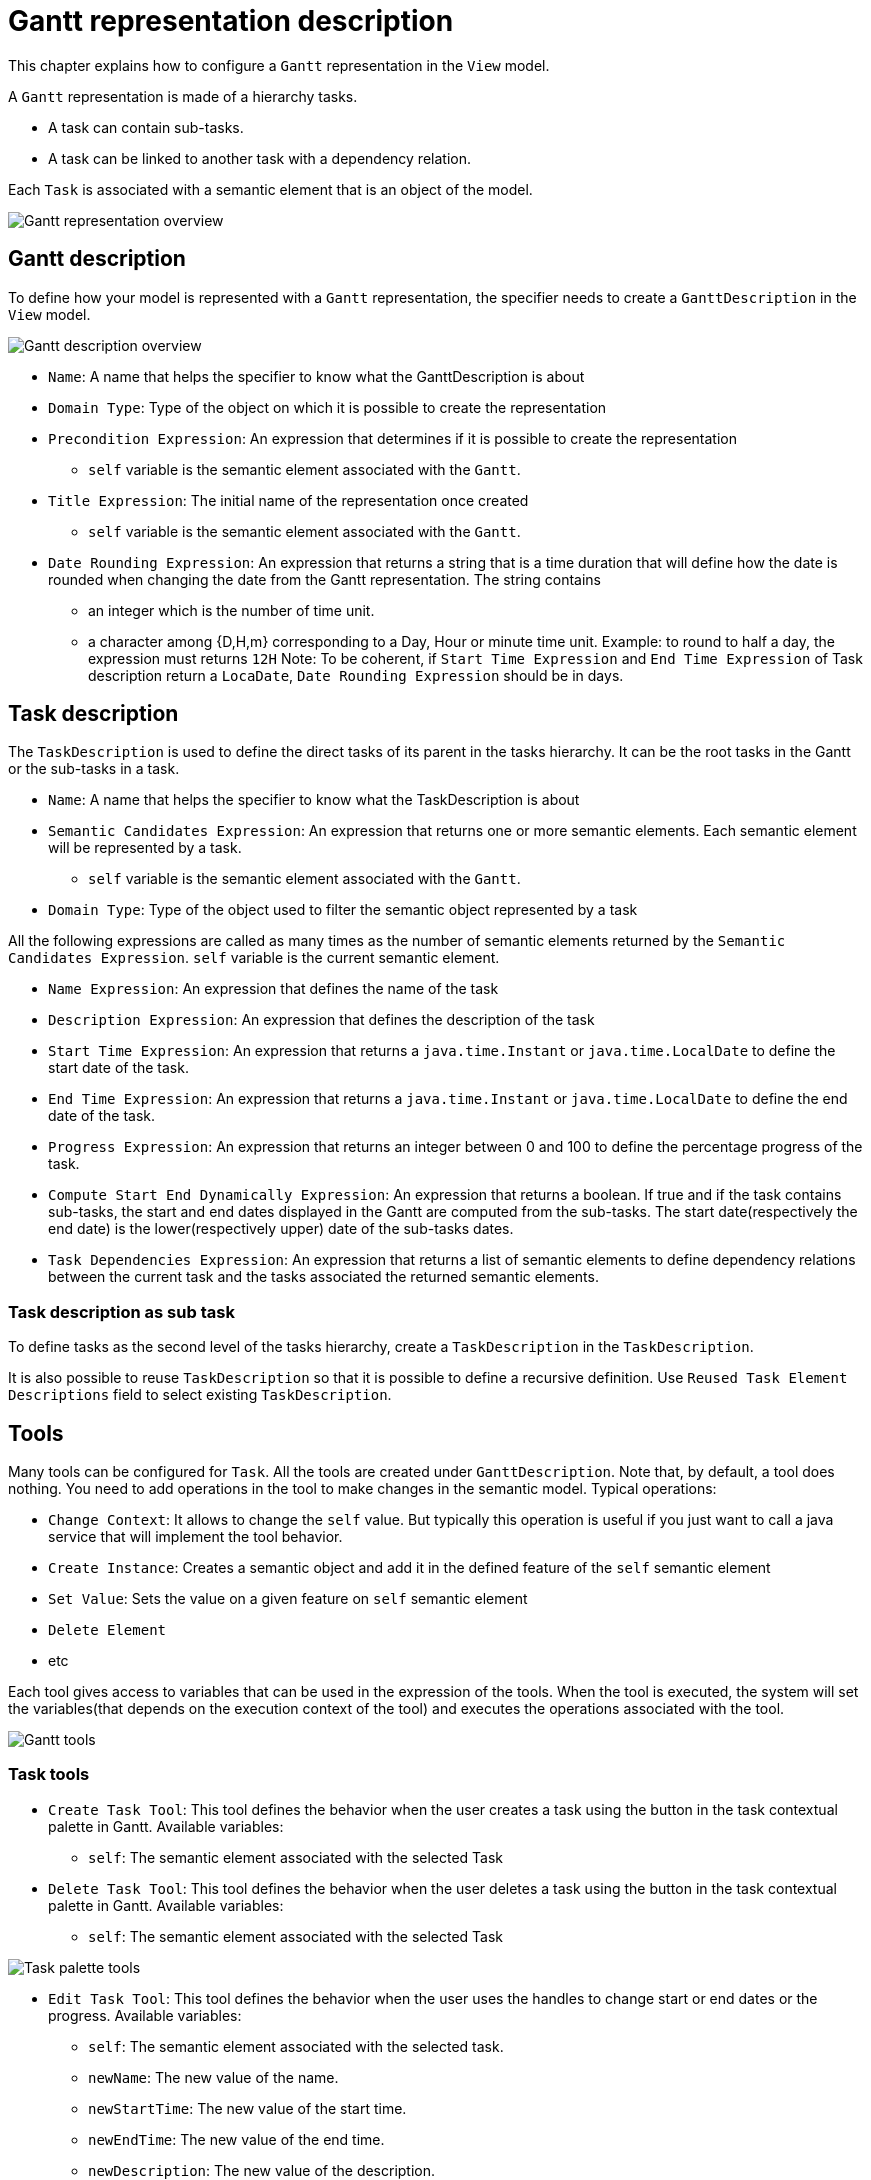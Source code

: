 # Gantt representation description

This chapter explains how to configure a `Gantt` representation in the `View` model.

A `Gantt` representation is made of a hierarchy tasks.

* A task can contain sub-tasks.
* A task can be linked to another task with a dependency relation.

Each `Task` is associated with a semantic element that is an object of the model.

image::images/gantt-overview.png[Gantt representation overview]

## Gantt description

To define how your model is represented with a `Gantt` representation, the specifier needs to create a `GanttDescription` in the `View` model.

image::images/gantt-description-overview.png[Gantt description overview]

* `Name`: A name that helps the specifier to know what the GanttDescription is about
* `Domain Type`: Type of the object on which it is possible to create the representation 
* `Precondition Expression`: An expression that determines if it is possible to create the representation
** `self` variable is the semantic element associated with the `Gantt`.
* `Title Expression`: The initial name of the representation once created
** `self` variable is the semantic element associated with the `Gantt`.
* `Date Rounding Expression`: An expression that returns a string that is a time duration that will define how the date is rounded when changing the date from the Gantt representation.
The string contains 
** an integer which is the number of time unit.
** a character among {D,H,m} corresponding to a Day, Hour or minute time unit.
Example: to round to half a day, the expression must returns `12H`
Note: To be coherent, if `Start Time Expression` and `End Time Expression` of Task description return a `LocaDate`, `Date Rounding Expression` should be in days.

## Task description

The `TaskDescription` is used to define the direct tasks of its parent in the tasks hierarchy.
It can be the root tasks in the Gantt or the sub-tasks in a task.

* `Name`: A name that helps the specifier to know what the TaskDescription is about
* `Semantic Candidates Expression`: An expression that returns one or more semantic elements.
Each semantic element will be represented by a task.
** `self` variable is the semantic element associated with the `Gantt`.
* `Domain Type`: Type of the object used to filter the semantic object represented by a task 

All the following expressions are called as many times as the number of semantic elements returned by the `Semantic Candidates Expression`.
`self` variable is the current semantic element.

* `Name Expression`: An expression that defines the name of the task
* `Description Expression`: An expression that defines the description of the task
* `Start Time Expression`: An expression that returns a `java.time.Instant` or `java.time.LocalDate` to define the start date of the task.
* `End Time Expression`: An expression that returns a `java.time.Instant` or `java.time.LocalDate` to define the end date of the task.
* `Progress Expression`: An expression that returns an integer between 0 and 100 to define the percentage progress of the task.
* `Compute Start End Dynamically Expression`: An expression that returns a boolean.
If true and if the task contains sub-tasks, the start and end dates displayed in the Gantt are computed from the sub-tasks.
The start date(respectively the end date) is the lower(respectively upper) date of the sub-tasks dates.
* `Task Dependencies Expression`: An expression that returns a list of semantic elements to define dependency relations between the current task and the tasks associated the returned semantic elements.

### Task description as sub task

To define tasks as the second level of the tasks hierarchy, create a `TaskDescription` in the `TaskDescription`.

It is also possible to reuse `TaskDescription` so that it is possible to define a recursive definition.
Use `Reused Task Element Descriptions` field to select existing `TaskDescription`. 

## Tools

Many tools can be configured for `Task`.
All the tools are created under `GanttDescription`.
Note that, by default, a tool does nothing.
You need to add operations in the tool to make changes in the semantic model.
Typical operations:

* `Change Context`: It allows to change the `self` value.
But typically this operation is useful if you just want to call a java service that will implement the tool behavior.
* `Create Instance`: Creates a semantic object and add it in the defined feature of the `self` semantic element
* `Set Value`: Sets the value on a given feature on `self` semantic element
* `Delete Element`
* etc

Each tool gives access to variables that can be used in the expression of the tools.
When the tool is executed, the system will set the variables(that depends on the execution context of the tool) and executes the operations associated with the tool.

image::images/gantt-tools.png[Gantt tools]

### Task tools

* `Create Task Tool`: This tool defines the behavior when the user creates a task using the button in the task contextual palette in Gantt.
Available variables:
** `self`: The semantic element associated with the selected Task
* `Delete Task Tool`: This tool defines the behavior when the user deletes a task using the button in the task contextual palette in Gantt. 
Available variables:
** `self`: The semantic element associated with the selected Task

image::images/gantt-task-tools.png[Task palette tools]


* `Edit Task Tool`: This tool defines the behavior when the user uses the handles to change start or end dates or the progress.
Available variables:
** `self`: The semantic element associated with the selected task.
** `newName`: The new value of the name.  
** `newStartTime`: The new value of the start time.  
** `newEndTime`: The new value of the end time.  
** `newDescription`: The new value of the description.  
** `newProgress`: The new value of the progress.

image::images/gantt-task-handlers.png[Task handlers]


* `Drop Task Tool`:
This tool defines the behavior when dragging and dropping, in the table part of Gantt, a task before, after or inside another task.
Available variables:
** `sourceObject`: The semantic element associated with the dragged task
** `targetObject`: The semantic element associated with the target task where the task is dropped.
** `sourceTask`: The dragged `Task`.
** `targetTaskOrGantt`: The target where the task is dropped.
It can be `Gantt` or another `Task`.
** `indexInTarget`: The index of the dropped task inside the new list of tasks where it is dropped.
index=0 means first position.

### Dependency tools

* `Create Task Dependency Tool`:
This tool defines the behavior when creating a task dependency by dragging the dependency handler from one task to another.
Available variables:
** `sourceObject`: The semantic element associated with the task from which the dependency link is initiated.
** `targetObject`: The semantic element associated with the dependant task where the dependency finishes.

image::images/gantt-task-relation-tool.png[Create Task Dependency Tool]
* `Delete Task Dependency Tool`:
This tool defines the behavior when deleting a task dependency using the button in the task dependency contextual palette in Gantt.
Available variables:
** `sourceObject`: The semantic element associated with the task from which the dependency link is initiated.
** `targetObject`: The semantic element associated with the dependant task where the dependency finishes.

image:images/gantt-task-dependency-palette.png[Task Dependency Contextual Palette]

